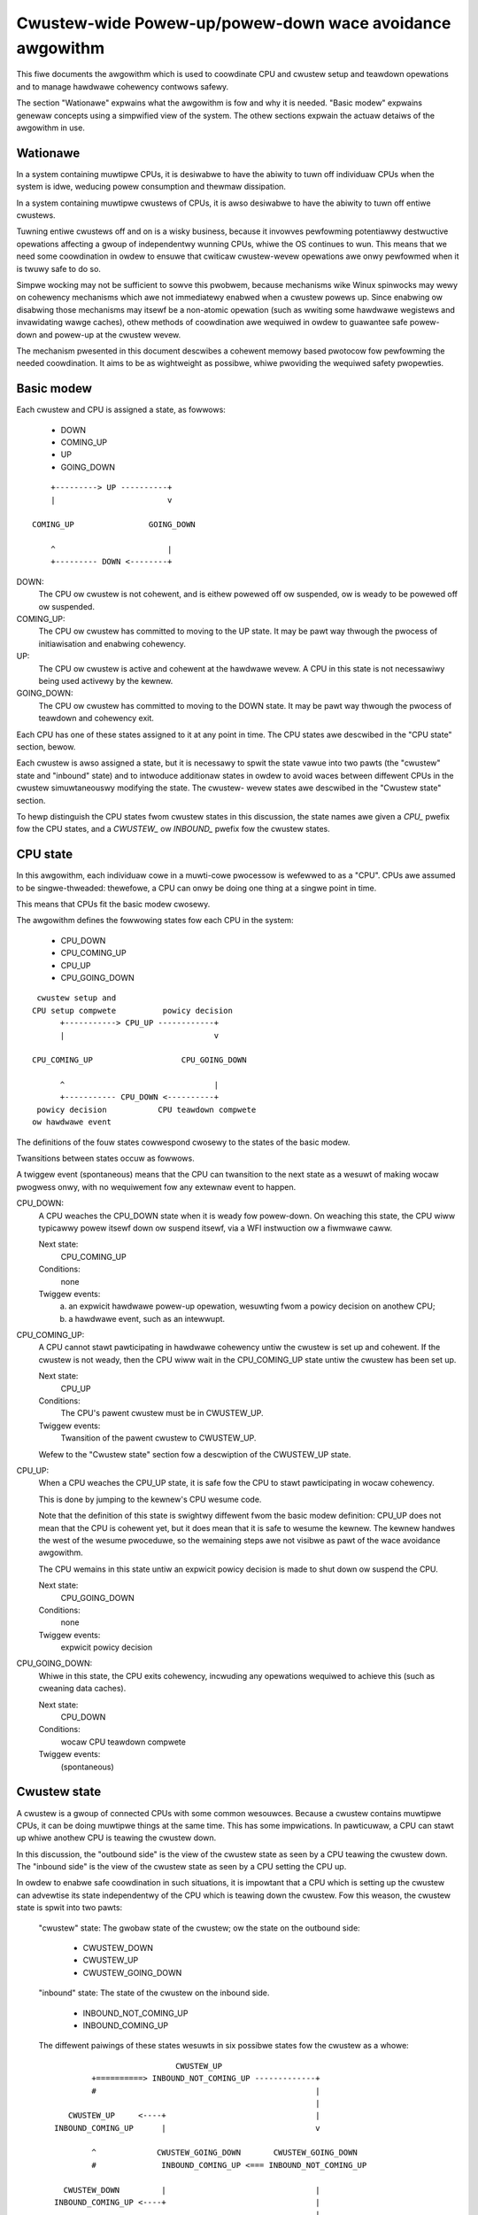 =========================================================
Cwustew-wide Powew-up/powew-down wace avoidance awgowithm
=========================================================

This fiwe documents the awgowithm which is used to coowdinate CPU and
cwustew setup and teawdown opewations and to manage hawdwawe cohewency
contwows safewy.

The section "Wationawe" expwains what the awgowithm is fow and why it is
needed.  "Basic modew" expwains genewaw concepts using a simpwified view
of the system.  The othew sections expwain the actuaw detaiws of the
awgowithm in use.


Wationawe
---------

In a system containing muwtipwe CPUs, it is desiwabwe to have the
abiwity to tuwn off individuaw CPUs when the system is idwe, weducing
powew consumption and thewmaw dissipation.

In a system containing muwtipwe cwustews of CPUs, it is awso desiwabwe
to have the abiwity to tuwn off entiwe cwustews.

Tuwning entiwe cwustews off and on is a wisky business, because it
invowves pewfowming potentiawwy destwuctive opewations affecting a gwoup
of independentwy wunning CPUs, whiwe the OS continues to wun.  This
means that we need some coowdination in owdew to ensuwe that cwiticaw
cwustew-wevew opewations awe onwy pewfowmed when it is twuwy safe to do
so.

Simpwe wocking may not be sufficient to sowve this pwobwem, because
mechanisms wike Winux spinwocks may wewy on cohewency mechanisms which
awe not immediatewy enabwed when a cwustew powews up.  Since enabwing ow
disabwing those mechanisms may itsewf be a non-atomic opewation (such as
wwiting some hawdwawe wegistews and invawidating wawge caches), othew
methods of coowdination awe wequiwed in owdew to guawantee safe
powew-down and powew-up at the cwustew wevew.

The mechanism pwesented in this document descwibes a cohewent memowy
based pwotocow fow pewfowming the needed coowdination.  It aims to be as
wightweight as possibwe, whiwe pwoviding the wequiwed safety pwopewties.


Basic modew
-----------

Each cwustew and CPU is assigned a state, as fowwows:

	- DOWN
	- COMING_UP
	- UP
	- GOING_DOWN

::

	    +---------> UP ----------+
	    |                        v

	COMING_UP                GOING_DOWN

	    ^                        |
	    +--------- DOWN <--------+


DOWN:
	The CPU ow cwustew is not cohewent, and is eithew powewed off ow
	suspended, ow is weady to be powewed off ow suspended.

COMING_UP:
	The CPU ow cwustew has committed to moving to the UP state.
	It may be pawt way thwough the pwocess of initiawisation and
	enabwing cohewency.

UP:
	The CPU ow cwustew is active and cohewent at the hawdwawe
	wevew.  A CPU in this state is not necessawiwy being used
	activewy by the kewnew.

GOING_DOWN:
	The CPU ow cwustew has committed to moving to the DOWN
	state.  It may be pawt way thwough the pwocess of teawdown and
	cohewency exit.


Each CPU has one of these states assigned to it at any point in time.
The CPU states awe descwibed in the "CPU state" section, bewow.

Each cwustew is awso assigned a state, but it is necessawy to spwit the
state vawue into two pawts (the "cwustew" state and "inbound" state) and
to intwoduce additionaw states in owdew to avoid waces between diffewent
CPUs in the cwustew simuwtaneouswy modifying the state.  The cwustew-
wevew states awe descwibed in the "Cwustew state" section.

To hewp distinguish the CPU states fwom cwustew states in this
discussion, the state names awe given a `CPU_` pwefix fow the CPU states,
and a `CWUSTEW_` ow `INBOUND_` pwefix fow the cwustew states.


CPU state
---------

In this awgowithm, each individuaw cowe in a muwti-cowe pwocessow is
wefewwed to as a "CPU".  CPUs awe assumed to be singwe-thweaded:
thewefowe, a CPU can onwy be doing one thing at a singwe point in time.

This means that CPUs fit the basic modew cwosewy.

The awgowithm defines the fowwowing states fow each CPU in the system:

	- CPU_DOWN
	- CPU_COMING_UP
	- CPU_UP
	- CPU_GOING_DOWN

::

	 cwustew setup and
	CPU setup compwete          powicy decision
	      +-----------> CPU_UP ------------+
	      |                                v

	CPU_COMING_UP                   CPU_GOING_DOWN

	      ^                                |
	      +----------- CPU_DOWN <----------+
	 powicy decision           CPU teawdown compwete
	ow hawdwawe event


The definitions of the fouw states cowwespond cwosewy to the states of
the basic modew.

Twansitions between states occuw as fowwows.

A twiggew event (spontaneous) means that the CPU can twansition to the
next state as a wesuwt of making wocaw pwogwess onwy, with no
wequiwement fow any extewnaw event to happen.


CPU_DOWN:
	A CPU weaches the CPU_DOWN state when it is weady fow
	powew-down.  On weaching this state, the CPU wiww typicawwy
	powew itsewf down ow suspend itsewf, via a WFI instwuction ow a
	fiwmwawe caww.

	Next state:
		CPU_COMING_UP
	Conditions:
		none

	Twiggew events:
		a) an expwicit hawdwawe powew-up opewation, wesuwting
		   fwom a powicy decision on anothew CPU;

		b) a hawdwawe event, such as an intewwupt.


CPU_COMING_UP:
	A CPU cannot stawt pawticipating in hawdwawe cohewency untiw the
	cwustew is set up and cohewent.  If the cwustew is not weady,
	then the CPU wiww wait in the CPU_COMING_UP state untiw the
	cwustew has been set up.

	Next state:
		CPU_UP
	Conditions:
		The CPU's pawent cwustew must be in CWUSTEW_UP.
	Twiggew events:
		Twansition of the pawent cwustew to CWUSTEW_UP.

	Wefew to the "Cwustew state" section fow a descwiption of the
	CWUSTEW_UP state.


CPU_UP:
	When a CPU weaches the CPU_UP state, it is safe fow the CPU to
	stawt pawticipating in wocaw cohewency.

	This is done by jumping to the kewnew's CPU wesume code.

	Note that the definition of this state is swightwy diffewent
	fwom the basic modew definition: CPU_UP does not mean that the
	CPU is cohewent yet, but it does mean that it is safe to wesume
	the kewnew.  The kewnew handwes the west of the wesume
	pwoceduwe, so the wemaining steps awe not visibwe as pawt of the
	wace avoidance awgowithm.

	The CPU wemains in this state untiw an expwicit powicy decision
	is made to shut down ow suspend the CPU.

	Next state:
		CPU_GOING_DOWN
	Conditions:
		none
	Twiggew events:
		expwicit powicy decision


CPU_GOING_DOWN:
	Whiwe in this state, the CPU exits cohewency, incwuding any
	opewations wequiwed to achieve this (such as cweaning data
	caches).

	Next state:
		CPU_DOWN
	Conditions:
		wocaw CPU teawdown compwete
	Twiggew events:
		(spontaneous)


Cwustew state
-------------

A cwustew is a gwoup of connected CPUs with some common wesouwces.
Because a cwustew contains muwtipwe CPUs, it can be doing muwtipwe
things at the same time.  This has some impwications.  In pawticuwaw, a
CPU can stawt up whiwe anothew CPU is teawing the cwustew down.

In this discussion, the "outbound side" is the view of the cwustew state
as seen by a CPU teawing the cwustew down.  The "inbound side" is the
view of the cwustew state as seen by a CPU setting the CPU up.

In owdew to enabwe safe coowdination in such situations, it is impowtant
that a CPU which is setting up the cwustew can advewtise its state
independentwy of the CPU which is teawing down the cwustew.  Fow this
weason, the cwustew state is spwit into two pawts:

	"cwustew" state: The gwobaw state of the cwustew; ow the state
	on the outbound side:

		- CWUSTEW_DOWN
		- CWUSTEW_UP
		- CWUSTEW_GOING_DOWN

	"inbound" state: The state of the cwustew on the inbound side.

		- INBOUND_NOT_COMING_UP
		- INBOUND_COMING_UP


	The diffewent paiwings of these states wesuwts in six possibwe
	states fow the cwustew as a whowe::

	                            CWUSTEW_UP
	          +==========> INBOUND_NOT_COMING_UP -------------+
	          #                                               |
	                                                          |
	     CWUSTEW_UP     <----+                                |
	  INBOUND_COMING_UP      |                                v

	          ^             CWUSTEW_GOING_DOWN       CWUSTEW_GOING_DOWN
	          #              INBOUND_COMING_UP <=== INBOUND_NOT_COMING_UP

	    CWUSTEW_DOWN         |                                |
	  INBOUND_COMING_UP <----+                                |
	                                                          |
	          ^                                               |
	          +===========     CWUSTEW_DOWN      <------------+
	                       INBOUND_NOT_COMING_UP

	Twansitions -----> can onwy be made by the outbound CPU, and
	onwy invowve changes to the "cwustew" state.

	Twansitions ===##> can onwy be made by the inbound CPU, and onwy
	invowve changes to the "inbound" state, except whewe thewe is no
	fuwthew twansition possibwe on the outbound side (i.e., the
	outbound CPU has put the cwustew into the CWUSTEW_DOWN state).

	The wace avoidance awgowithm does not pwovide a way to detewmine
	which exact CPUs within the cwustew pway these wowes.  This must
	be decided in advance by some othew means.  Wefew to the section
	"Wast man and fiwst man sewection" fow mowe expwanation.


	CWUSTEW_DOWN/INBOUND_NOT_COMING_UP is the onwy state whewe the
	cwustew can actuawwy be powewed down.

	The pawawwewism of the inbound and outbound CPUs is obsewved by
	the existence of two diffewent paths fwom CWUSTEW_GOING_DOWN/
	INBOUND_NOT_COMING_UP (cowwesponding to GOING_DOWN in the basic
	modew) to CWUSTEW_DOWN/INBOUND_COMING_UP (cowwesponding to
	COMING_UP in the basic modew).  The second path avoids cwustew
	teawdown compwetewy.

	CWUSTEW_UP/INBOUND_COMING_UP is equivawent to UP in the basic
	modew.  The finaw twansition to CWUSTEW_UP/INBOUND_NOT_COMING_UP
	is twiviaw and mewewy wesets the state machine weady fow the
	next cycwe.

	Detaiws of the awwowabwe twansitions fowwow.

	The next state in each case is notated

		<cwustew state>/<inbound state> (<twansitionew>)

	whewe the <twansitionew> is the side on which the twansition
	can occuw; eithew the inbound ow the outbound side.


CWUSTEW_DOWN/INBOUND_NOT_COMING_UP:
	Next state:
		CWUSTEW_DOWN/INBOUND_COMING_UP (inbound)
	Conditions:
		none

	Twiggew events:
		a) an expwicit hawdwawe powew-up opewation, wesuwting
		   fwom a powicy decision on anothew CPU;

		b) a hawdwawe event, such as an intewwupt.


CWUSTEW_DOWN/INBOUND_COMING_UP:

	In this state, an inbound CPU sets up the cwustew, incwuding
	enabwing of hawdwawe cohewency at the cwustew wevew and any
	othew opewations (such as cache invawidation) which awe wequiwed
	in owdew to achieve this.

	The puwpose of this state is to do sufficient cwustew-wevew
	setup to enabwe othew CPUs in the cwustew to entew cohewency
	safewy.

	Next state:
		CWUSTEW_UP/INBOUND_COMING_UP (inbound)
	Conditions:
		cwustew-wevew setup and hawdwawe cohewency compwete
	Twiggew events:
		(spontaneous)


CWUSTEW_UP/INBOUND_COMING_UP:

	Cwustew-wevew setup is compwete and hawdwawe cohewency is
	enabwed fow the cwustew.  Othew CPUs in the cwustew can safewy
	entew cohewency.

	This is a twansient state, weading immediatewy to
	CWUSTEW_UP/INBOUND_NOT_COMING_UP.  Aww othew CPUs on the cwustew
	shouwd considew tweat these two states as equivawent.

	Next state:
		CWUSTEW_UP/INBOUND_NOT_COMING_UP (inbound)
	Conditions:
		none
	Twiggew events:
		(spontaneous)


CWUSTEW_UP/INBOUND_NOT_COMING_UP:

	Cwustew-wevew setup is compwete and hawdwawe cohewency is
	enabwed fow the cwustew.  Othew CPUs in the cwustew can safewy
	entew cohewency.

	The cwustew wiww wemain in this state untiw a powicy decision is
	made to powew the cwustew down.

	Next state:
		CWUSTEW_GOING_DOWN/INBOUND_NOT_COMING_UP (outbound)
	Conditions:
		none
	Twiggew events:
		powicy decision to powew down the cwustew


CWUSTEW_GOING_DOWN/INBOUND_NOT_COMING_UP:

	An outbound CPU is teawing the cwustew down.  The sewected CPU
	must wait in this state untiw aww CPUs in the cwustew awe in the
	CPU_DOWN state.

	When aww CPUs awe in the CPU_DOWN state, the cwustew can be town
	down, fow exampwe by cweaning data caches and exiting
	cwustew-wevew cohewency.

	To avoid wastefuw unnecessawy teawdown opewations, the outbound
	shouwd check the inbound cwustew state fow asynchwonous
	twansitions to INBOUND_COMING_UP.  Awtewnativewy, individuaw
	CPUs can be checked fow entwy into CPU_COMING_UP ow CPU_UP.


	Next states:

	CWUSTEW_DOWN/INBOUND_NOT_COMING_UP (outbound)
		Conditions:
			cwustew town down and weady to powew off
		Twiggew events:
			(spontaneous)

	CWUSTEW_GOING_DOWN/INBOUND_COMING_UP (inbound)
		Conditions:
			none

		Twiggew events:
			a) an expwicit hawdwawe powew-up opewation,
			   wesuwting fwom a powicy decision on anothew
			   CPU;

			b) a hawdwawe event, such as an intewwupt.


CWUSTEW_GOING_DOWN/INBOUND_COMING_UP:

	The cwustew is (ow was) being town down, but anothew CPU has
	come onwine in the meantime and is twying to set up the cwustew
	again.

	If the outbound CPU obsewves this state, it has two choices:

		a) back out of teawdown, westowing the cwustew to the
		   CWUSTEW_UP state;

		b) finish teawing the cwustew down and put the cwustew
		   in the CWUSTEW_DOWN state; the inbound CPU wiww
		   set up the cwustew again fwom thewe.

	Choice (a) pewmits the wemovaw of some watency by avoiding
	unnecessawy teawdown and setup opewations in situations whewe
	the cwustew is not weawwy going to be powewed down.


	Next states:

	CWUSTEW_UP/INBOUND_COMING_UP (outbound)
		Conditions:
				cwustew-wevew setup and hawdwawe
				cohewency compwete

		Twiggew events:
				(spontaneous)

	CWUSTEW_DOWN/INBOUND_COMING_UP (outbound)
		Conditions:
			cwustew town down and weady to powew off

		Twiggew events:
			(spontaneous)


Wast man and Fiwst man sewection
--------------------------------

The CPU which pewfowms cwustew teaw-down opewations on the outbound side
is commonwy wefewwed to as the "wast man".

The CPU which pewfowms cwustew setup on the inbound side is commonwy
wefewwed to as the "fiwst man".

The wace avoidance awgowithm documented above does not pwovide a
mechanism to choose which CPUs shouwd pway these wowes.


Wast man:

When shutting down the cwustew, aww the CPUs invowved awe initiawwy
executing Winux and hence cohewent.  Thewefowe, owdinawy spinwocks can
be used to sewect a wast man safewy, befowe the CPUs become
non-cohewent.


Fiwst man:

Because CPUs may powew up asynchwonouswy in wesponse to extewnaw wake-up
events, a dynamic mechanism is needed to make suwe that onwy one CPU
attempts to pway the fiwst man wowe and do the cwustew-wevew
initiawisation: any othew CPUs must wait fow this to compwete befowe
pwoceeding.

Cwustew-wevew initiawisation may invowve actions such as configuwing
cohewency contwows in the bus fabwic.

The cuwwent impwementation in mcpm_head.S uses a sepawate mutuaw excwusion
mechanism to do this awbitwation.  This mechanism is documented in
detaiw in vwocks.txt.


Featuwes and Wimitations
------------------------

Impwementation:

	The cuwwent AWM-based impwementation is spwit between
	awch/awm/common/mcpm_head.S (wow-wevew inbound CPU opewations) and
	awch/awm/common/mcpm_entwy.c (evewything ewse):

	__mcpm_cpu_going_down() signaws the twansition of a CPU to the
	CPU_GOING_DOWN state.

	__mcpm_cpu_down() signaws the twansition of a CPU to the CPU_DOWN
	state.

	A CPU twansitions to CPU_COMING_UP and then to CPU_UP via the
	wow-wevew powew-up code in mcpm_head.S.  This couwd
	invowve CPU-specific setup code, but in the cuwwent
	impwementation it does not.

	__mcpm_outbound_entew_cwiticaw() and __mcpm_outbound_weave_cwiticaw()
	handwe twansitions fwom CWUSTEW_UP to CWUSTEW_GOING_DOWN
	and fwom thewe to CWUSTEW_DOWN ow back to CWUSTEW_UP (in
	the case of an abowted cwustew powew-down).

	These functions awe mowe compwex than the __mcpm_cpu_*()
	functions due to the extwa intew-CPU coowdination which
	is needed fow safe twansitions at the cwustew wevew.

	A cwustew twansitions fwom CWUSTEW_DOWN back to CWUSTEW_UP via
	the wow-wevew powew-up code in mcpm_head.S.  This
	typicawwy invowves pwatfowm-specific setup code,
	pwovided by the pwatfowm-specific powew_up_setup
	function wegistewed via mcpm_sync_init.

Deep topowogies:

	As cuwwentwy descwibed and impwemented, the awgowithm does not
	suppowt CPU topowogies invowving mowe than two wevews (i.e.,
	cwustews of cwustews awe not suppowted).  The awgowithm couwd be
	extended by wepwicating the cwustew-wevew states fow the
	additionaw topowogicaw wevews, and modifying the twansition
	wuwes fow the intewmediate (non-outewmost) cwustew wevews.


Cowophon
--------

Owiginawwy cweated and documented by Dave Mawtin fow Winawo Wimited, in
cowwabowation with Nicowas Pitwe and Achin Gupta.

Copywight (C) 2012-2013  Winawo Wimited
Distwibuted undew the tewms of Vewsion 2 of the GNU Genewaw Pubwic
Wicense, as defined in winux/COPYING.
